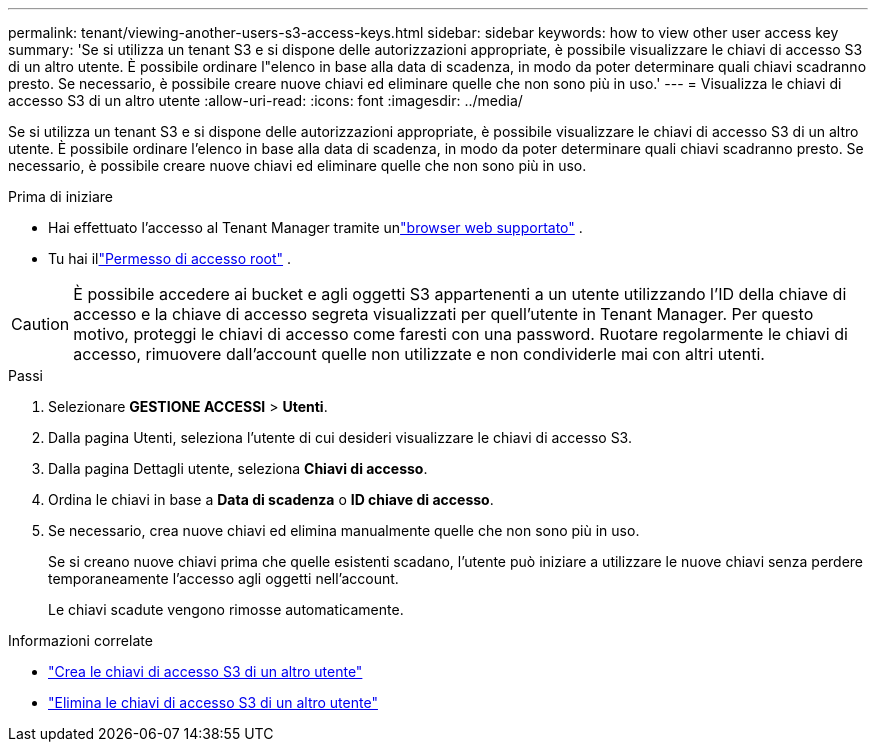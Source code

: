 ---
permalink: tenant/viewing-another-users-s3-access-keys.html 
sidebar: sidebar 
keywords: how to view other user access key 
summary: 'Se si utilizza un tenant S3 e si dispone delle autorizzazioni appropriate, è possibile visualizzare le chiavi di accesso S3 di un altro utente.  È possibile ordinare l"elenco in base alla data di scadenza, in modo da poter determinare quali chiavi scadranno presto.  Se necessario, è possibile creare nuove chiavi ed eliminare quelle che non sono più in uso.' 
---
= Visualizza le chiavi di accesso S3 di un altro utente
:allow-uri-read: 
:icons: font
:imagesdir: ../media/


[role="lead"]
Se si utilizza un tenant S3 e si dispone delle autorizzazioni appropriate, è possibile visualizzare le chiavi di accesso S3 di un altro utente.  È possibile ordinare l'elenco in base alla data di scadenza, in modo da poter determinare quali chiavi scadranno presto.  Se necessario, è possibile creare nuove chiavi ed eliminare quelle che non sono più in uso.

.Prima di iniziare
* Hai effettuato l'accesso al Tenant Manager tramite unlink:../admin/web-browser-requirements.html["browser web supportato"] .
* Tu hai illink:tenant-management-permissions.html["Permesso di accesso root"] .



CAUTION: È possibile accedere ai bucket e agli oggetti S3 appartenenti a un utente utilizzando l'ID della chiave di accesso e la chiave di accesso segreta visualizzati per quell'utente in Tenant Manager.  Per questo motivo, proteggi le chiavi di accesso come faresti con una password.  Ruotare regolarmente le chiavi di accesso, rimuovere dall'account quelle non utilizzate e non condividerle mai con altri utenti.

.Passi
. Selezionare *GESTIONE ACCESSI* > *Utenti*.
. Dalla pagina Utenti, seleziona l'utente di cui desideri visualizzare le chiavi di accesso S3.
. Dalla pagina Dettagli utente, seleziona *Chiavi di accesso*.
. Ordina le chiavi in base a *Data di scadenza* o *ID chiave di accesso*.
. Se necessario, crea nuove chiavi ed elimina manualmente quelle che non sono più in uso.
+
Se si creano nuove chiavi prima che quelle esistenti scadano, l'utente può iniziare a utilizzare le nuove chiavi senza perdere temporaneamente l'accesso agli oggetti nell'account.

+
Le chiavi scadute vengono rimosse automaticamente.



.Informazioni correlate
* link:creating-another-users-s3-access-keys.html["Crea le chiavi di accesso S3 di un altro utente"]
* link:deleting-another-users-s3-access-keys.html["Elimina le chiavi di accesso S3 di un altro utente"]

